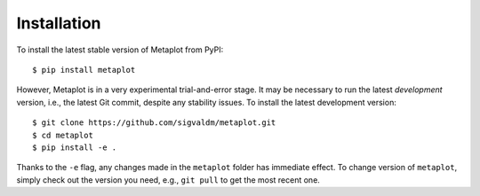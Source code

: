 Installation
------------

To install the latest stable version of Metaplot from PyPI::

    $ pip install metaplot

However, Metaplot is in a very experimental trial-and-error stage. It may be necessary to run the latest *development* version, i.e., the latest Git commit,  despite any stability issues. To install the latest development version::

    $ git clone https://github.com/sigvaldm/metaplot.git
    $ cd metaplot
    $ pip install -e .

Thanks to the ``-e`` flag, any changes made in the ``metaplot`` folder has immediate effect. To change version of ``metaplot``, simply check out the version you need, e.g., ``git pull`` to get the most recent one.
